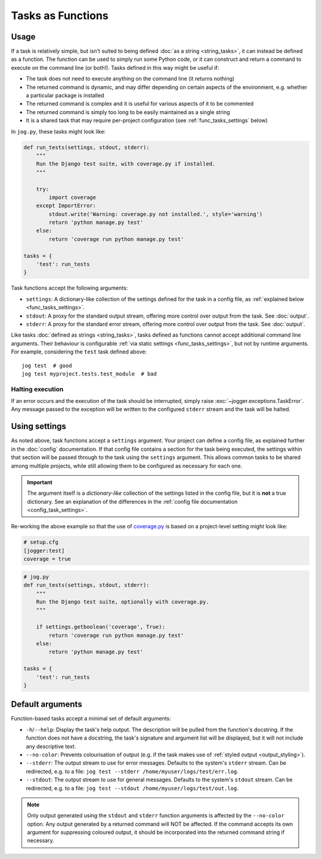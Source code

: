 ==================
Tasks as Functions
==================

Usage
=====

If a task is relatively simple, but isn't suited to being defined :doc:`as a string <string_tasks>`, it can instead be defined as a function. The function can be used to simply run some Python code, or it can construct and return a command to execute on the command line (or both!). Tasks defined in this way might be useful if:

* The task does not need to execute anything on the command line (it returns nothing)
* The returned command is dynamic, and may differ depending on certain aspects of the environment, e.g. whether a particular package is installed
* The returned command is complex and it is useful for various aspects of it to be commented
* The returned command is simply too long to be easily maintained as a single string
* It is a shared task that may require per-project configuration (see :ref:`func_tasks_settings` below)

In ``jog.py``, these tasks might look like:

.. code-block:: python

    def run_tests(settings, stdout, stderr):
        """
        Run the Django test suite, with coverage.py if installed.
        """

        try:
            import coverage
        except ImportError:
            stdout.write('Warning: coverage.py not installed.', style='warning')
            return 'python manage.py test'
        else:
            return 'coverage run python manage.py test'

    tasks = {
        'test': run_tests
    }

Task functions accept the following arguments:

* ``settings``: A dictionary-like collection of the settings defined for the task in a config file, as :ref:`explained below <func_tasks_settings>`.
* ``stdout``: A proxy for the standard output stream, offering more control over output from the task. See :doc:`output`.
* ``stderr``: A proxy for the standard error stream, offering more control over output from the task. See :doc:`output`.

Like tasks :doc:`defined as strings <string_tasks>`, tasks defined as functions cannot accept additional command line arguments. Their behaviour is configurable :ref:`via static settings <func_tasks_settings>`, but not by runtime arguments. For example, considering the ``test`` task defined above::

    jog test  # good
    jog test myproject.tests.test_module  # bad

Halting execution
-----------------

If an error occurs and the execution of the task should be interrupted, simply raise :exc:`~jogger.exceptions.TaskError`. Any message passed to the exception will be written to the configured ``stderr`` stream and the task will be halted.


.. _func_tasks_settings:

Using settings
==============

As noted above, task functions accept a ``settings`` argument. Your project can define a config file, as explained further in the :doc:`config` documentation. If that config file contains a section for the task being executed, the settings within that section will be passed through to the task using the ``settings`` argument. This allows common tasks to be shared among multiple projects, while still allowing them to be configured as necessary for each one.

.. important::

    The argument itself is a *dictionary-like* collection of the settings listed in the config file, but it is **not** a true dictionary. See an explanation of the differences in the :ref:`config file documentation <config_task_settings>`.

Re-working the above example so that the use of `coverage.py <https://coverage.readthedocs.io/>`_ is based on a project-level setting might look like:

.. code-block:: ini

    # setup.cfg
    [jogger:test]
    coverage = true

.. code-block:: python

    # jog.py
    def run_tests(settings, stdout, stderr):
        """
        Run the Django test suite, optionally with coverage.py.
        """

        if settings.getboolean('coverage', True):
            return 'coverage run python manage.py test'
        else:
            return 'python manage.py test'

    tasks = {
        'test': run_tests
    }


.. _func_tasks_default_args:

Default arguments
=================

Function-based tasks accept a minimal set of default arguments:

* ``-h``/``--help``: Display the task's help output. The description will be pulled from the function's docstring. If the function does not have a docstring, the task's signature and argument list will be displayed, but it will not include any descriptive text.
* ``--no-color``: Prevents colourisation of output (e.g. if the task makes use of :ref:`styled output <output_styling>`).
* ``--stderr``: The output stream to use for error messages. Defaults to the system's ``stderr`` stream. Can be redirected, e.g. to a file: ``jog test --stderr /home/myuser/logs/test/err.log``.
* ``--stdout``: The output stream to use for general messages. Defaults to the system's ``stdout`` stream. Can be redirected, e.g. to a file: ``jog test --stdout /home/myuser/logs/test/out.log``.

.. note::

    Only output generated using the ``stdout`` and ``stderr`` function arguments is affected by the ``--no-color`` option. Any output generated by a returned command will NOT be affected. If the command accepts its own argument for suppressing coloured output, it should be incorporated into the returned command string if necessary.

